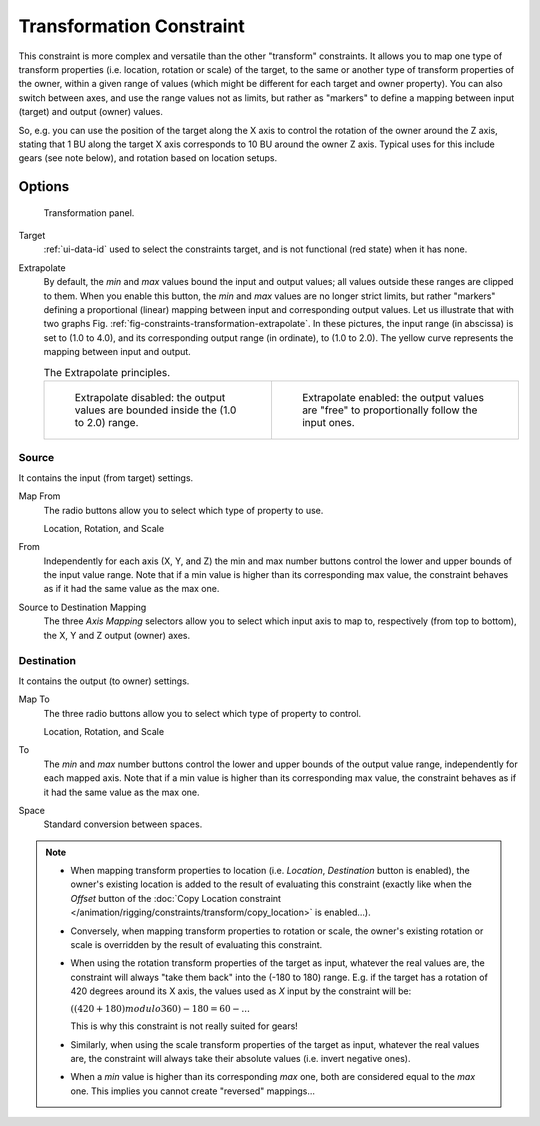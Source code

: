 .. _bpy.types.TransformConstraint:

*************************
Transformation Constraint
*************************

This constraint is more complex and versatile than the other "transform" constraints.
It allows you to map one type of transform properties (i.e. location, rotation or scale)
of the target, to the same or another type of transform properties of the owner,
within a given range of values (which might be different for each target and owner property).
You can also switch between axes, and use the range values not as limits,
but rather as "markers" to define a mapping between input (target) and output (owner) values.

So, e.g. you can use the position of the target along the X axis to control the rotation of
the owner around the Z axis, stating that 1 BU along the target X axis corresponds
to 10 BU around the owner Z axis. Typical uses for this include gears (see note below),
and rotation based on location setups.


Options
=======

.. figure:: /images/rigging_constraints_transform_transformation_panel.png

   Transformation panel.

Target
   :ref:`ui-data-id` used to select the constraints target, and is not functional (red state) when it has none.
Extrapolate
   By default, the *min* and *max* values bound the input and output values;
   all values outside these ranges are clipped to them.
   When you enable this button, the *min* and *max* values are no longer strict limits,
   but rather "markers" defining a proportional (linear) mapping between input and corresponding output values.
   Let us illustrate that with two graphs Fig. :ref:`fig-constraints-transformation-extrapolate`.
   In these pictures, the input range (in abscissa) is set to (1.0 to 4.0),
   and its corresponding output range (in ordinate), to (1.0 to 2.0).
   The yellow curve represents the mapping between input and output.

   .. _fig-constraints-transformation-extrapolate:

   .. list-table:: The Extrapolate principles.

      * - .. figure:: /images/rigging_constraints_transform_transformation_extrapolate-1.png
             :width: 300px

             Extrapolate disabled: the output values are bounded inside the (1.0 to 2.0) range.

        - .. figure:: /images/rigging_constraints_transform_transformation_extrapolate-2.png
             :width: 300px

             Extrapolate enabled: the output values are "free" to proportionally follow the input ones.


Source
------

It contains the input (from target) settings.

Map From
   The radio buttons allow you to select which type of property to use.

   Location, Rotation, and Scale
From
   Independently for each axis (X, Y, and Z) the min and max number buttons control
   the lower and upper bounds of the input value range.
   Note that if a min value is higher than its corresponding max value,
   the constraint behaves as if it had the same value as the max one.

Source to Destination Mapping
   The three *Axis Mapping* selectors allow you to select which input axis to map to,
   respectively (from top to bottom), the X, Y and Z output (owner) axes.


Destination
-----------

It contains the output (to owner) settings.

Map To
   The three radio buttons allow you to select which type of property to control.

   Location, Rotation, and Scale
To
   The *min* and *max* number buttons control the lower and upper bounds of the output value range,
   independently for each mapped axis.
   Note that if a min value is higher than its corresponding max value,
   the constraint behaves as if it had the same value as the max one.

Space
   Standard conversion between spaces.

.. note::

   - When mapping transform properties to location (i.e. *Location*, *Destination* button is enabled),
     the owner's existing location is added to the result of evaluating this constraint
     (exactly like when the *Offset* button of
     the :doc:`Copy Location constraint </animation/rigging/constraints/transform/copy_location>` is enabled...).
   - Conversely, when mapping transform properties to rotation or scale,
     the owner's existing rotation or scale is overridden by the result of evaluating this constraint.
   - When using the rotation transform properties of the target as input,
     whatever the real values are, the constraint will always "take them back" into the (-180 to 180) range.
     E.g. if the target has a rotation of 420 degrees around its X axis,
     the values used as *X* input by the constraint will be:

     :math:`((420 + 180) modulo 360) - 180 = 60 - ...`

     This is why this constraint is not really suited for gears!
   - Similarly, when using the scale transform properties of the target as input,
     whatever the real values are, the constraint will always take their absolute values (i.e. invert negative ones).
   - When a *min* value is higher than its corresponding *max* one,
     both are considered equal to the *max* one. This implies you cannot create "reversed" mappings...

.. vimeo:: 171275353
